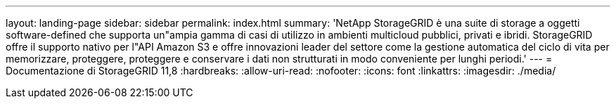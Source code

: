 ---
layout: landing-page 
sidebar: sidebar 
permalink: index.html 
summary: 'NetApp StorageGRID è una suite di storage a oggetti software-defined che supporta un"ampia gamma di casi di utilizzo in ambienti multicloud pubblici, privati e ibridi. StorageGRID offre il supporto nativo per l"API Amazon S3 e offre innovazioni leader del settore come la gestione automatica del ciclo di vita per memorizzare, proteggere, proteggere e conservare i dati non strutturati in modo conveniente per lunghi periodi.' 
---
= Documentazione di StorageGRID 11,8
:hardbreaks:
:allow-uri-read: 
:nofooter: 
:icons: font
:linkattrs: 
:imagesdir: ./media/


